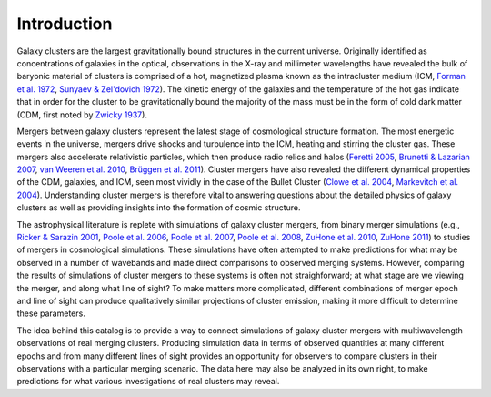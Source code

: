 .. raw:: html

   <script src="http://code.jquery.com/jquery-1.11.3.min.js"></script>
   <script>$('#dLabelLocalToc').addClass('hidden');</script>
	       
.. _introduction:

Introduction
============

Galaxy clusters are the largest gravitationally bound structures in the current universe. Originally
identified as concentrations of galaxies in the optical, observations in the X-ray and millimeter
wavelengths have revealed the bulk of baryonic material of clusters is comprised of a hot, magnetized
plasma known as the intracluster medium (ICM, 
`Forman et al. 1972 <http://adsabs.harvard.edu/abs/1972ApJ...178..309F>`_, 
`Sunyaev & Zel'dovich 1972 <http://adsabs.harvard.edu/abs/1972CoASP...4..173S>`_). The kinetic energy 
of the galaxies and the temperature of the hot gas indicate that in order for the cluster to be 
gravitationally bound the majority of the mass must be in the form of cold dark matter (CDM, first noted by 
`Zwicky 1937 <http://adsabs.harvard.edu/abs/1937ApJ....86..217Z>`_).

Mergers between galaxy clusters represent the latest stage of cosmological structure formation. The most
energetic events in the universe, mergers drive shocks and turbulence into the ICM, heating and stirring 
the cluster gas. These mergers also accelerate relativistic particles, which then produce radio relics and 
halos (`Feretti 2005 <http://adsabs.harvard.edu/abs/2005AdSpR..36..729F>`_, 
`Brunetti & Lazarian 2007 <http://adsabs.harvard.edu/abs/2007MNRAS.378..245B>`_, 
`van Weeren et al. 2010 <http://adsabs.harvard.edu/abs/2010Sci...330..347V>`_,
`Brüggen et al. 2011 <http://adsabs.harvard.edu/abs/2012SSRv..166..187B>`_). Cluster mergers have also
revealed the different dynamical properties of the CDM, galaxies, and ICM, seen most vividly in the case 
of the Bullet Cluster (`Clowe et al. 2004 <http://adsabs.harvard.edu/abs/2004ApJ...604..596C>`_,
`Markevitch et al. 2004 <http://adsabs.harvard.edu/abs/2004ApJ...606..819M>`_). Understanding cluster 
mergers is therefore vital to answering questions about the detailed physics of galaxy clusters as well 
as providing insights into the formation of cosmic structure.

The astrophysical literature is replete with simulations of galaxy cluster mergers, from binary merger
simulations (e.g., `Ricker & Sarazin 2001 <http://adsabs.harvard.edu/abs/2001ApJ...561..621R>`_, 
`Poole et al. 2006 <http://adsabs.harvard.edu/abs/2006MNRAS.373..881P>`_, 
`Poole et al. 2007 <http://adsabs.harvard.edu/abs/2007MNRAS.380..437P>`_, 
`Poole et al. 2008 <http://adsabs.harvard.edu/abs/2008MNRAS.391.1163P>`_,
`ZuHone et al. 2010 <http://adsabs.harvard.edu/abs/2010ApJ...717..908Z>`_,
`ZuHone 2011 <http://adsabs.harvard.edu/abs/2011ApJ...728...54Z>`_) to studies of mergers in cosmological 
simulations. These simulations have often attempted to make predictions for what may be observed in a 
number of wavebands and made direct comparisons to observed merging systems. However, comparing the 
results of simulations of cluster mergers to these systems is often not straighforward; at what stage 
are we viewing the merger, and along what line of sight? To make matters more complicated, different 
combinations of merger epoch and line of sight can produce qualitatively similar projections of cluster 
emission, making it more difficult to determine these parameters. 

The idea behind this catalog is to provide a way to connect simulations of galaxy cluster mergers
with multiwavelength observations of real merging clusters. Producing simulation data in terms of 
observed quantities at many different epochs and from many different lines of sight provides an
opportunity for observers to compare clusters in their observations with a particular merging
scenario. The data here may also be analyzed in its own right, to make predictions for what various
investigations of real clusters may reveal.
